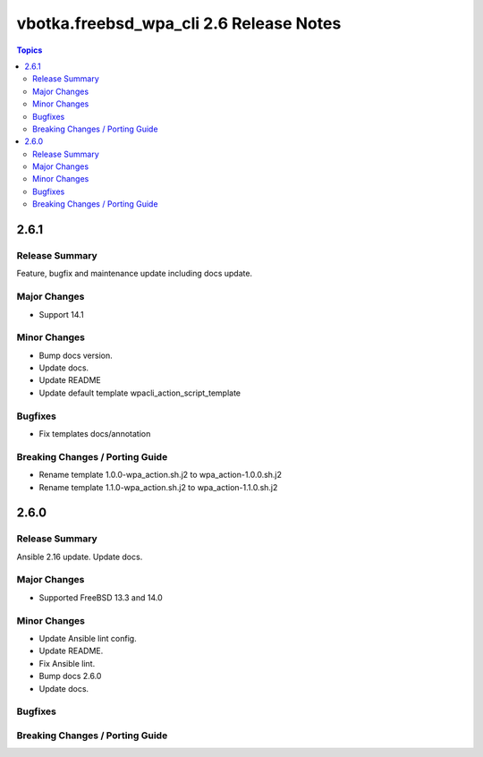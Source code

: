========================================
vbotka.freebsd_wpa_cli 2.6 Release Notes
========================================

.. contents:: Topics


2.6.1
=====

Release Summary
---------------
Feature, bugfix and maintenance update including docs update.

Major Changes
-------------
* Support 14.1

Minor Changes
-------------
* Bump docs version.
* Update docs.
* Update README
* Update default template wpacli_action_script_template

Bugfixes
--------
* Fix templates docs/annotation

Breaking Changes / Porting Guide
--------------------------------
* Rename template 1.0.0-wpa_action.sh.j2 to wpa_action-1.0.0.sh.j2
* Rename template 1.1.0-wpa_action.sh.j2 to wpa_action-1.1.0.sh.j2


2.6.0
=====

Release Summary
---------------
Ansible 2.16 update. Update docs.

Major Changes
-------------
* Supported FreeBSD 13.3 and 14.0

Minor Changes
-------------
* Update Ansible lint config.
* Update README.
* Fix Ansible lint.
* Bump docs 2.6.0
* Update docs.

Bugfixes
--------

Breaking Changes / Porting Guide
--------------------------------
